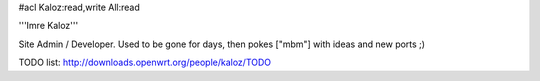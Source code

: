 #acl Kaloz:read,write All:read

'''Imre Kaloz'''

Site Admin / Developer. Used to be gone for days, then pokes ["mbm"] with ideas
and new ports ;)

TODO list: http://downloads.openwrt.org/people/kaloz/TODO
